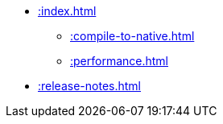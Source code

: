 * xref::index.adoc[]
** xref::compile-to-native.adoc[]
** xref::performance.adoc[]
* xref::release-notes.adoc[]